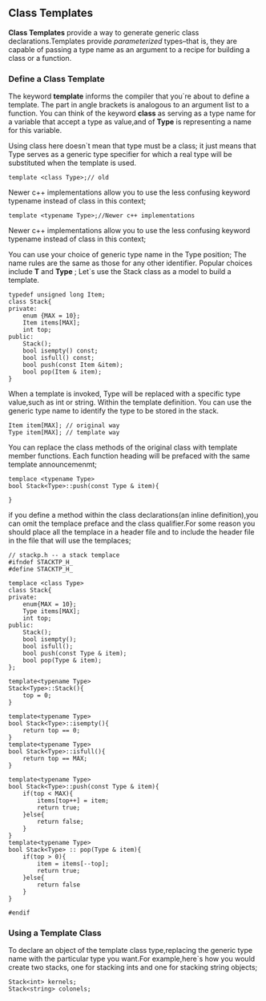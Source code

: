 ** Class Templates
*Class Templates* provide a way to generate generic class declarations.Templates provide /parameterized/ types--that is, they are capable of passing a type name as an argument to a recipe for building a class or a function.
*** Define a Class Template
The keyword *template* informs the compiler that you`re about to define a template. The part in angle brackets is analogous to an argument list to a function. You can think of the keyword *class* as serving as a type name for a variable that accept a type as value,and of *Type* is representing a name for this variable.

Using class here doesn`t mean that type must be a class; it just means that Type serves as a generic type specifier for which a real type will be substituted when the template is used.
#+begin_src c++
  template <class Type>;// old
#+end_src

Newer c++ implementations allow you to use the less confusing keyword typename instead of class in this context;
#+begin_src c++
  template <typename Type>;//Newer c++ implementations
#+end_src
Newer c++ implementations allow you to use the less confusing keyword typename instead of class in this context;

You can use your choice of generic type name in the Type position; The name rules are the same as those for any other identifier. Popular choices include *T* and *Type* ;
Let`s use the Stack class as a model to build a template.
#+begin_src c++ :tangle "original-Stack.cpp"
  typedef unsigned long Item;
  class Stack{
  private:
      enum {MAX = 10};
      Item items[MAX];
      int top;
  public:
      Stack();
      bool isempty() const;
      bool isfull() const;
      bool push(const Item &item);
      bool pop(Item & item);
  }
#+end_src
When a template is invoked, Type will be replaced with a specific type value,such as int or string. Within the template definition. You can use the generic type name to identify the type to be stored in the stack.
#+begin_src c++
  Item item[MAX]; // original way
  Type item[MAX]; // template way
#+end_src
You can replace the class methods of the original class with template member functions. Each function heading will be prefaced with the same template announcemenmt;
#+begin_src c++
  templace <typename Type>
  bool Stack<Type>::push(const Type & item){
  
  }
#+end_src
if you define a method within the class declarations(an inline definition),you can omit the templace preface and the class qualifier.For some reason you should place all the templace in a header file and to include the header file in the file that will use the templaces;

#+begin_src  c++ :tangle stacktp.h
  // stackp.h -- a stack templace
  #ifndef STACKTP_H_
  #define STACKTP_H_

  templace <class Type>
  class Stack{
  private:
      enum{MAX = 10};
      Type items[MAX];
      int top;
  public:
      Stack();
      bool isempty();
      bool isfull();
      bool push(const Type & item);
      bool pop(Type & item);
  };

  template<typename Type>
  Stack<Type>::Stack(){
      top = 0;
  }

  template<typename Type>
  bool Stack<Type>::isempty(){
      return top == 0;
  }
  template<typename Type>
  bool Stack<Type>::isfull(){
      return top == MAX;
  }

  template<typename Type>
  bool Stack<Type>::push(const Type & item){
      if(top < MAX){
          items[top++] = item;
          return true;
      }else{
          return false;
      }
  }
  template<typename Type>
  bool Stack<Type> :: pop(Type & item){
      if(top > 0){
          item = items[--top];
          return true;
      }else{
          return false
      }
  }

  #endif
#+end_src
*** Using a Template Class
To declare an object of the template class type,replacing the generic type name with the particular type you want.For example,here`s how you would create two stacks, one for stacking ints and one for stacking string objects;
#+begin_src c++
  Stack<int> kernels;
  Stack<string> colonels;
#+end_src
